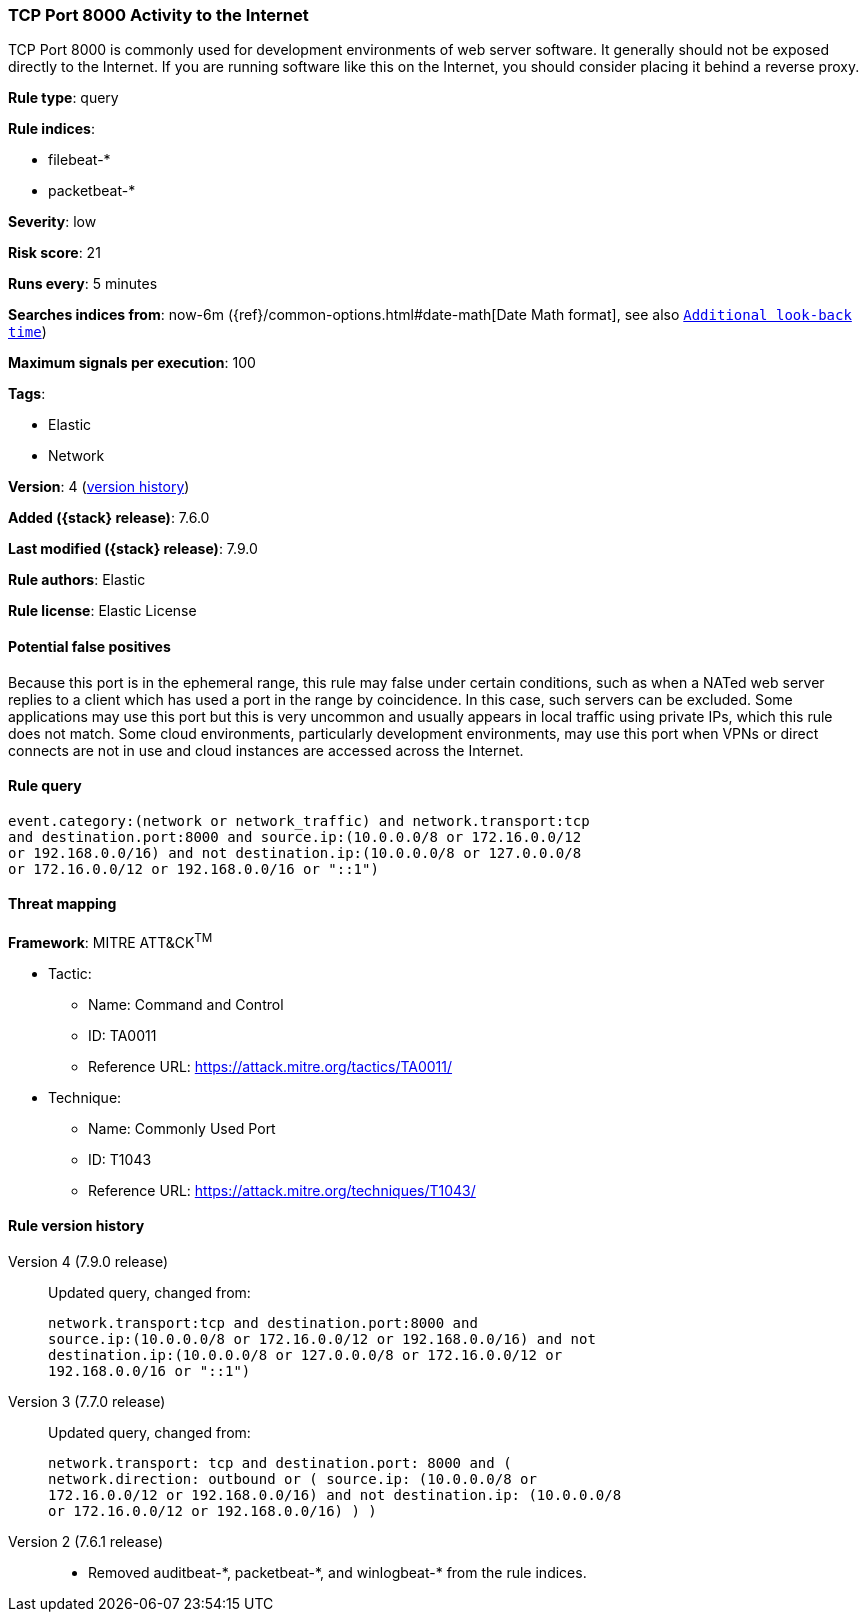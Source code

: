 [[tcp-port-8000-activity-to-the-internet]]
=== TCP Port 8000 Activity to the Internet

TCP Port 8000 is commonly used for development environments of web server
software. It generally should not be exposed directly to the Internet. If you
are running software like this on the Internet, you should consider placing it
behind a reverse proxy.

*Rule type*: query

*Rule indices*:

* filebeat-*
* packetbeat-*

*Severity*: low

*Risk score*: 21

*Runs every*: 5 minutes

*Searches indices from*: now-6m ({ref}/common-options.html#date-math[Date Math format], see also <<rule-schedule, `Additional look-back time`>>)

*Maximum signals per execution*: 100

*Tags*:

* Elastic
* Network

*Version*: 4 (<<tcp-port-8000-activity-to-the-internet-history, version history>>)

*Added ({stack} release)*: 7.6.0

*Last modified ({stack} release)*: 7.9.0

*Rule authors*: Elastic

*Rule license*: Elastic License

==== Potential false positives

Because this port is in the ephemeral range, this rule may false under certain conditions, such as when a NATed web server replies to a client which has used a port in the range by coincidence. In this case, such servers can be excluded. Some applications may use this port but this is very uncommon and usually appears in local traffic using private IPs, which this rule does not match. Some cloud environments, particularly development environments, may use this port when VPNs or direct connects are not in use and cloud instances are accessed across the Internet.

==== Rule query


[source,js]
----------------------------------
event.category:(network or network_traffic) and network.transport:tcp
and destination.port:8000 and source.ip:(10.0.0.0/8 or 172.16.0.0/12
or 192.168.0.0/16) and not destination.ip:(10.0.0.0/8 or 127.0.0.0/8
or 172.16.0.0/12 or 192.168.0.0/16 or "::1")
----------------------------------

==== Threat mapping

*Framework*: MITRE ATT&CK^TM^

* Tactic:
** Name: Command and Control
** ID: TA0011
** Reference URL: https://attack.mitre.org/tactics/TA0011/
* Technique:
** Name: Commonly Used Port
** ID: T1043
** Reference URL: https://attack.mitre.org/techniques/T1043/

[[tcp-port-8000-activity-to-the-internet-history]]
==== Rule version history

Version 4 (7.9.0 release)::
Updated query, changed from:
+
[source, js]
----------------------------------
network.transport:tcp and destination.port:8000 and
source.ip:(10.0.0.0/8 or 172.16.0.0/12 or 192.168.0.0/16) and not
destination.ip:(10.0.0.0/8 or 127.0.0.0/8 or 172.16.0.0/12 or
192.168.0.0/16 or "::1")
----------------------------------

Version 3 (7.7.0 release)::
Updated query, changed from:
+
[source, js]
----------------------------------
network.transport: tcp and destination.port: 8000 and (
network.direction: outbound or ( source.ip: (10.0.0.0/8 or
172.16.0.0/12 or 192.168.0.0/16) and not destination.ip: (10.0.0.0/8
or 172.16.0.0/12 or 192.168.0.0/16) ) )
----------------------------------

Version 2 (7.6.1 release)::
* Removed auditbeat-\*, packetbeat-*, and winlogbeat-* from the rule indices.
